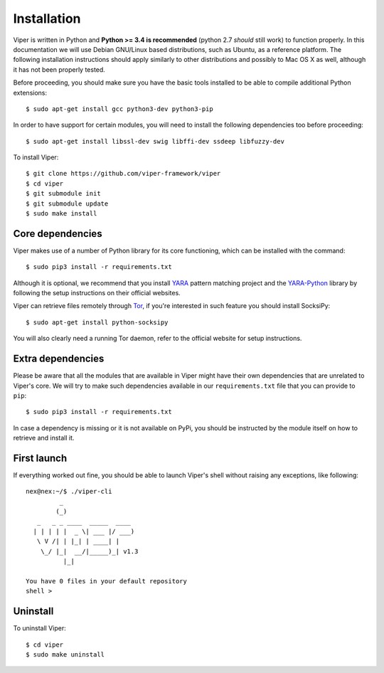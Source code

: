 Installation
============

Viper is written in Python and **Python >= 3.4 is recommended** (python 2.7 *should* still work) to function properly. In this documentation we will use Debian GNU/Linux based distributions, such as Ubuntu, as a reference platform. The following installation instructions should apply similarly to other distributions and possibly to Mac OS X as well, although it has not been properly tested.

Before proceeding, you should make sure you have the basic tools installed to be able to compile additional Python extensions::

    $ sudo apt-get install gcc python3-dev python3-pip

In order to have support for certain modules, you will need to install the following dependencies too before proceeding::

    $ sudo apt-get install libssl-dev swig libffi-dev ssdeep libfuzzy-dev

To install Viper::

    $ git clone https://github.com/viper-framework/viper
    $ cd viper
    $ git submodule init
    $ git submodule update
    $ sudo make install


Core dependencies
-----------------

Viper makes use of a number of Python library for its core functioning, which can be installed with the command::

    $ sudo pip3 install -r requirements.txt

Although it is optional, we recommend that you install `YARA`_ pattern matching project and the `YARA-Python`_ library by following the setup instructions on their official websites.

Viper can retrieve files remotely through `Tor`_, if you're interested in such feature you should install SocksiPy::

    $ sudo apt-get install python-socksipy

You will also clearly need a running Tor daemon, refer to the official website for setup instructions.


Extra dependencies
------------------

Please be aware that all the modules that are available in Viper might have their own dependencies that are unrelated to Viper's core. We will try to make such dependencies available in our ``requirements.txt`` file that you can provide to ``pip``::

    $ sudo pip3 install -r requirements.txt

In case a dependency is missing or it is not available on PyPi, you should be instructed by the module itself on how to retrieve and install it.

First launch
------------

If everything worked out fine, you should be able to launch Viper's shell without raising any exceptions, like following::

    nex@nex:~/$ ./viper-cli
             _
            (_)
       _   _ _ ____  _____  ____
      | | | | |  _ \| ___ |/ ___)
       \ V /| | |_| | ____| |
        \_/ |_|  __/|_____)_| v1.3
              |_|

    You have 0 files in your default repository
    shell >

.. _official website: http://ssdeep.sourceforge.net
.. _Tor: https://www.torproject.org
.. _YARA: http://virustotal.github.io/yara/
.. _YARA-Python: https://github.com/plusvic/yara-python

Uninstall
---------

To uninstall Viper::

    $ cd viper
    $ sudo make uninstall
